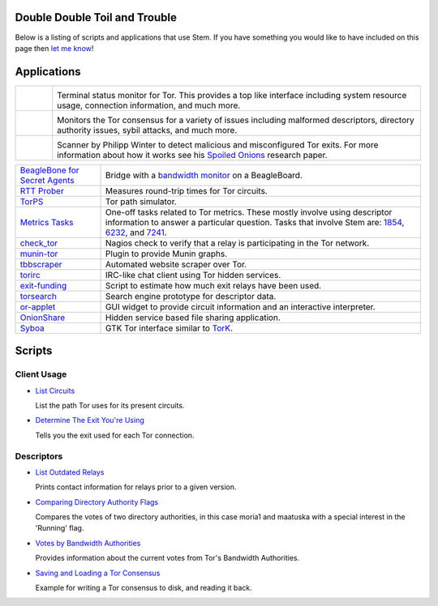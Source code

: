 Double Double Toil and Trouble
==============================

Below is a listing of scripts and applications that use Stem. If you have
something you would like to have included on this page then `let me know
<https://www.atagar.com/contact/>`_!

Applications
============

.. Image Sources:
   
   * Arm
     Source: Oxygen (http://www.oxygen-icons.org/)
     License: CC v3 (A, SA)
     File: apps/utilities-system-monitor.png
   
   * Doctor
     Source: https://openclipart.org/detail/29839/stethoscope-by-metalmarious
     License: Public Domain
   
   * Exit Map
     Source: https://openclipart.org/detail/120607/treasure-map-by-tzunghaor
     License: Public Domain

.. list-table::
   :widths: 1 10
   :header-rows: 0

   * - .. image:: /_static/arm.png
          :target: https://www.atagar.com/arm/

     - .. image:: /_static/label/arm.png
          :target: https://www.atagar.com/arm/

       Terminal status monitor for Tor. This provides a top like interface
       including system resource usage, connection information, and much more.

   * - .. image:: /_static/doctor.png
          :target: https://gitweb.torproject.org/doctor.git/tree

     - .. image:: /_static/label/doctor.png
          :target: https://gitweb.torproject.org/doctor.git/tree

       Monitors the Tor consensus for a variety of issues including malformed
       descriptors, directory authority issues, sybil attacks, and much more.

   * - .. image:: /_static/exit_map.png
          :target: http://www.cs.kau.se/philwint/spoiled_onions/

     - .. image:: /_static/label/exit_map.png
          :target: http://www.cs.kau.se/philwint/spoiled_onions/

       Scanner by Philipp Winter to detect malicious and misconfigured Tor
       exits. For more information about how it works see his `Spoiled
       Onions <http://www.cs.kau.se/philwint/spoiled_onions/techreport.pdf>`_
       research paper.

=========================================================================================================== ==========
`BeagleBone for Secret Agents <https://github.com/jbdatko/beagle-bone-for-secret-agents>`_                  Bridge with a `bandwidth monitor <https://github.com/jbdatko/beagle-bone-for-secret-agents/blob/master/ch2/beaglebridge.py>`_ on a BeagleBoard.
`RTT Prober <https://bitbucket.org/ra_/tor-rtt/>`_                                                          Measures round-trip times for Tor circuits.
`TorPS <https://www.torproject.org/getinvolved/volunteer.html.en#project-torps>`_                           Tor path simulator.
`Metrics Tasks <https://gitweb.torproject.org/metrics-tasks.git/tree>`_                                     One-off tasks related to Tor metrics. These mostly involve using descriptor information to answer a particular question. Tasks that involve Stem are: `1854 <https://gitweb.torproject.org/metrics-tasks.git/blob/HEAD:/task-1854/pylinf.py>`_, `6232 <https://gitweb.torproject.org/metrics-tasks.git/tree/task-6232/pyentropy.py>`_, and `7241 <https://gitweb.torproject.org/metrics-tasks.git/tree/task-7241/first_pass.py>`_.
`check_tor <http://anonscm.debian.org/gitweb/?p=users/lunar/check_tor.git;a=blob;f=check_tor.py;hb=HEAD>`_  Nagios check to verify that a relay is participating in the Tor network.
`munin-tor <https://github.com/mweinelt/munin-tor>`_                                                        Plugin to provide Munin graphs.
`tbbscraper <https://github.com/zackw/tbbscraper/blob/master/controller/controller.py>`_                    Automated website scraper over Tor.
`torirc <https://github.com/alfred-gw/torirc>`_                                                             IRC-like chat client using Tor hidden services.
`exit-funding <https://github.com/torservers/exit-funding>`_                                                Script to estimate how much exit relays have been used.
`torsearch <https://github.com/wfn/torsearch>`_                                                             Search engine prototype for descriptor data.
`or-applet <https://github.com/Yawning/or-applet>`_                                                         GUI widget to provide circuit information and an interactive interpreter.
`OnionShare <https://github.com/micahflee/onionshare>`_                                                     Hidden service based file sharing application.
`Syboa <https://gitorious.org/syboa/syboa>`_                                                                GTK Tor interface similar to `TorK <http://sourceforge.net/projects/tork/>`_.
=========================================================================================================== ==========

Scripts
=======

Client Usage
------------

* `List Circuits <examples/list_circuits.html>`_

  List the path Tor uses for its present circuits.

* `Determine The Exit You're Using <examples/exit_used.html>`_

  Tells you the exit used for each Tor connection.

Descriptors
-----------

* `List Outdated Relays <examples/outdated_relays.html>`_

  Prints contact information for relays prior to a given version.

* `Comparing Directory Authority Flags <examples/compare_flags.html>`_

  Compares the votes of two directory authorities, in this case moria1 and
  maatuska with a special interest in the 'Running' flag.

* `Votes by Bandwidth Authorities <examples/votes_by_bandwidth_authorities.html>`_

  Provides information about the current votes from Tor's Bandwidth
  Authorities.

* `Saving and Loading a Tor Consensus <examples/persisting_a_consensus.html>`_

  Example for writing a Tor consensus to disk, and reading it back.

